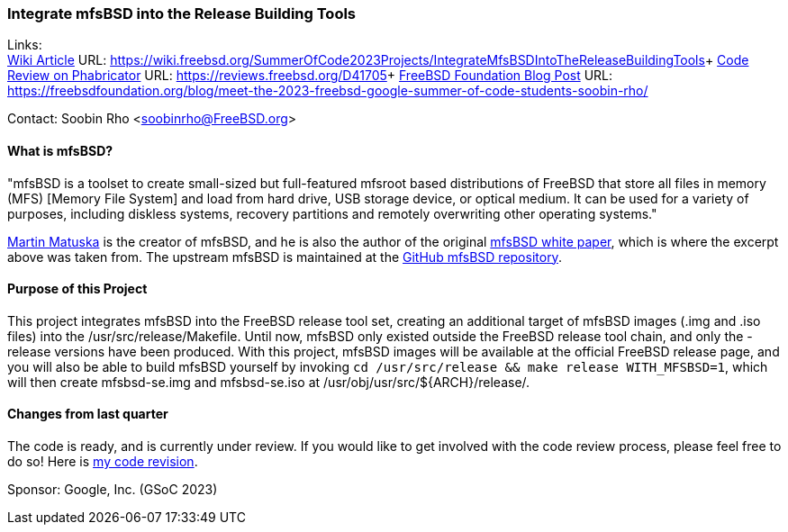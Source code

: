 === Integrate mfsBSD into the Release Building Tools

Links: +
link:https://wiki.freebsd.org/SummerOfCode2023Projects/IntegrateMfsBSDIntoTheReleaseBuildingTools[Wiki Article] URL: link:https://wiki.freebsd.org/SummerOfCode2023Projects/IntegrateMfsBSDIntoTheReleaseBuildingTools[]+
link:https://reviews.freebsd.org/D41705[Code Review on Phabricator] URL: link:https://reviews.freebsd.org/D41705[]+
link:https://freebsdfoundation.org/blog/meet-the-2023-freebsd-google-summer-of-code-students-soobin-rho/[FreeBSD Foundation Blog Post] URL: link:https://freebsdfoundation.org/blog/meet-the-2023-freebsd-google-summer-of-code-students-soobin-rho/[]

Contact: Soobin Rho <soobinrho@FreeBSD.org>

==== What is mfsBSD?

"mfsBSD is a toolset to create small-sized but full-featured mfsroot based distributions of FreeBSD that store all files in memory (MFS) [Memory File System] and load from hard drive, USB storage device, or optical medium.
It can be used for a variety of purposes, including diskless systems, recovery partitions and remotely overwriting other operating systems."

mailto:mm@FreeBSD.org[Martin Matuska] is the creator of mfsBSD, and he is also the author of the original link:https://people.freebsd.org/~mm/mfsbsd/mfsbsd.pdf[mfsBSD white paper], which is where the excerpt above was taken from.
The upstream mfsBSD is maintained at the link:https://github.com/mmatuska/mfsbsd[GitHub mfsBSD repository].

==== Purpose of this Project

This project integrates mfsBSD into the FreeBSD release tool set, creating an additional target of mfsBSD images ([.filename]#.img# and [.filename]#.iso# files) into the [.filename]#/usr/src/release/Makefile#.
Until now, mfsBSD only existed outside the FreeBSD release tool chain, and only the -release versions have been produced.
With this project, mfsBSD images will be available at the official FreeBSD release page, and you will also be able to build mfsBSD yourself by invoking `cd /usr/src/release && make release WITH_MFSBSD=1`, which will then create [.filename]#mfsbsd-se.img# and [.filename]#mfsbsd-se.iso# at [.filename]#/usr/obj/usr/src/${ARCH}/release/#.

==== Changes from last quarter

The code is ready, and is currently under review.
If you would like to get involved with the code review process, please feel free to do so!
Here is link:https://reviews.freebsd.org/D41705[my code revision].

Sponsor: Google, Inc. (GSoC 2023)
